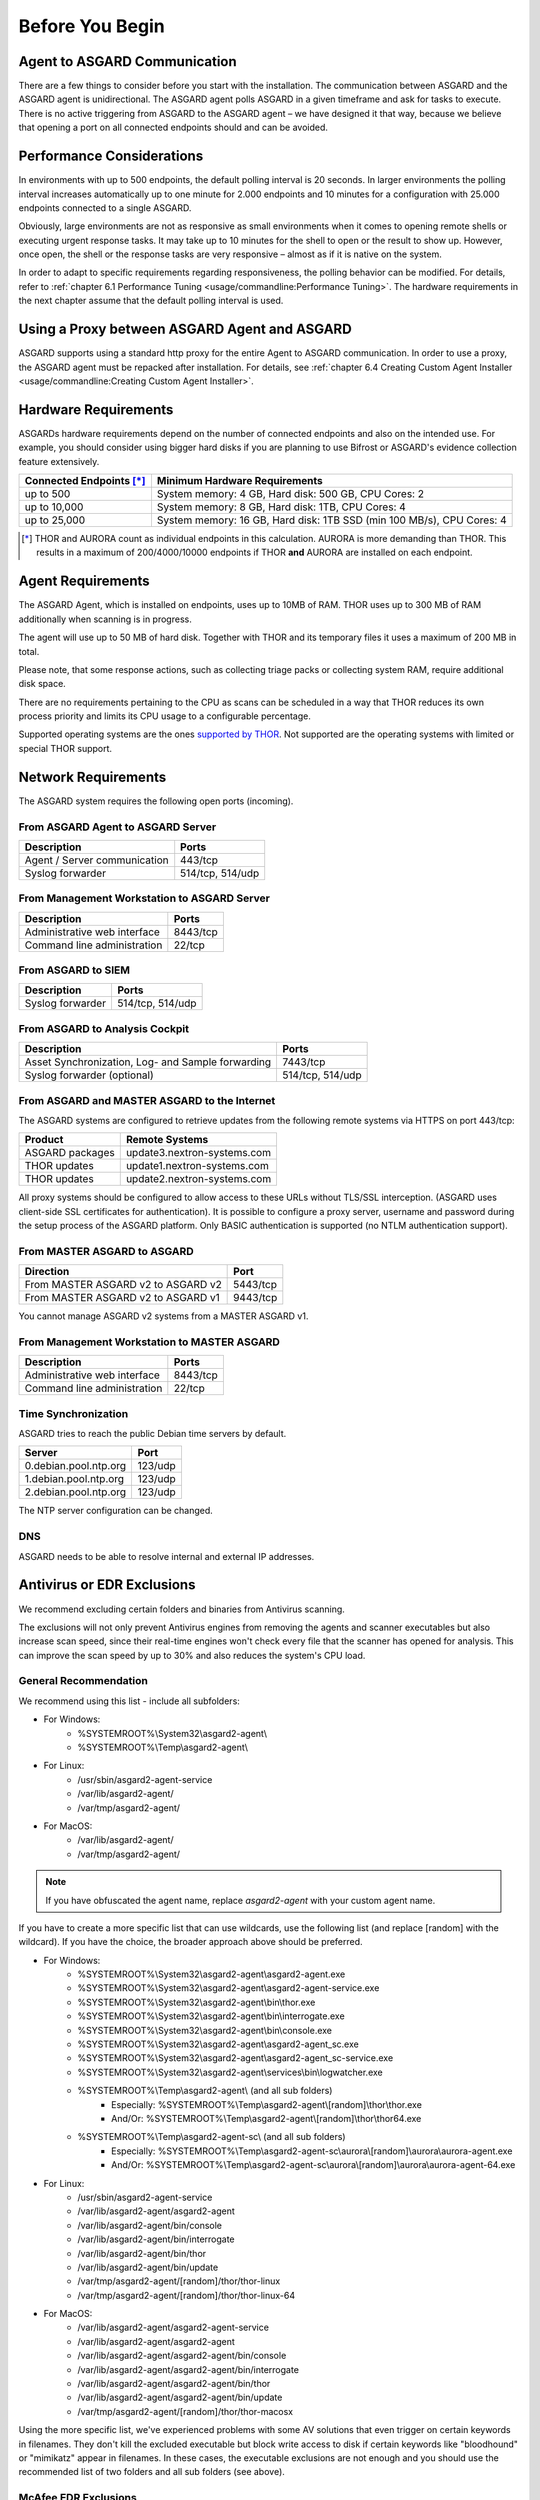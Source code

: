 
Before You Begin
================

Agent to ASGARD Communication
-----------------------------

There are a few things to consider before you start with the installation. The communication between ASGARD and the ASGARD agent is unidirectional. The ASGARD agent polls ASGARD in a given timeframe and ask for tasks to execute. There is no active triggering from ASGARD to the ASGARD agent – we have designed it that way, because we believe that opening a port on all connected endpoints should and can be avoided. 

Performance Considerations
--------------------------

In environments with up to 500 endpoints, the default polling interval is 20 seconds. In larger environments the polling interval increases automatically up to one minute for 2.000 endpoints and 10 minutes for a configuration with 25.000 endpoints connected to a single ASGARD. 

Obviously, large environments are not as responsive as small environments when it comes to opening remote shells or executing urgent response tasks. It may take up to 10 minutes for the shell to open or the result to show up. However, once open, the shell or the response tasks are very responsive – almost as if it is native on the system.

In order to adapt to specific requirements regarding responsiveness, the polling behavior can be modified. For details, refer to 
:ref:`chapter 6.1 Performance Tuning <usage/commandline:Performance Tuning>`. The hardware requirements in the next chapter assume that the default polling interval is used. 

Using a Proxy between ASGARD Agent and ASGARD
---------------------------------------------

ASGARD supports using a standard http proxy for the entire Agent to ASGARD communication. In order to use a proxy, the ASGARD agent must be repacked after installation. For details, see :ref:`chapter 6.4 Creating Custom Agent Installer <usage/commandline:Creating Custom Agent Installer>`.

Hardware Requirements
---------------------

ASGARDs hardware requirements depend on the number of connected endpoints and also on the intended use. For example, you should consider using bigger hard disks if you are planning to use Bifrost or ASGARD's evidence collection feature extensively.

.. list-table::
   :header-rows: 1

   * - Connected Endpoints [*]_
     - Minimum  Hardware Requirements
   * - up to 500
     - System memory: 4 GB, Hard disk: 500 GB, CPU Cores: 2
   * - up to 10,000
     - System memory: 8 GB, Hard disk: 1TB, CPU Cores: 4
   * - up to 25,000
     - System memory: 16 GB, Hard disk: 1TB SSD (min 100 MB/s), CPU Cores: 4

.. [*] THOR and AURORA count as individual endpoints in this calculation. AURORA is more demanding than THOR. This results in a maximum of 200/4000/10000 endpoints if THOR **and** AURORA are installed on each endpoint.


Agent Requirements
------------------

The ASGARD Agent, which is installed on endpoints, uses up to 10MB of RAM. THOR uses up to 300 MB of RAM additionally when scanning is in progress. 

The agent will use up to 50 MB of hard disk. Together with THOR and its temporary files it uses a maximum of 200 MB in total. 

Please note, that some response actions, such as collecting triage packs or collecting system RAM, require additional disk space.

There are no requirements pertaining to the CPU as scans can be scheduled in a way that THOR reduces its own process priority and limits its CPU usage to a configurable percentage.

Supported operating systems are the ones `supported by THOR <https://thor-manual.nextron-systems.com/en/latest/usage/requirements.html#supported>`__. Not supported are the operating systems with limited or special THOR support.

Network Requirements
--------------------

The ASGARD system requires the following open ports (incoming).

From ASGARD Agent to ASGARD Server
^^^^^^^^^^^^^^^^^^^^^^^^^^^^^^^^^^

============================ ================
Description                  Ports 
============================ ================
Agent / Server communication 443/tcp 
Syslog forwarder             514/tcp, 514/udp
============================ ================

From Management Workstation to ASGARD Server
^^^^^^^^^^^^^^^^^^^^^^^^^^^^^^^^^^^^^^^^^^^^

============================ ================
Description                  Ports 
============================ ================
Administrative web interface 8443/tcp
Command line administration  22/tcp
============================ ================

From ASGARD to SIEM
^^^^^^^^^^^^^^^^^^^
============================ ================
Description                  Ports
============================ ================
Syslog forwarder             514/tcp, 514/udp
============================ ================

From ASGARD to Analysis Cockpit
^^^^^^^^^^^^^^^^^^^^^^^^^^^^^^^
================================================= ================
Description                                       Ports 
================================================= ================
Asset Synchronization, Log- and Sample forwarding 7443/tcp
Syslog forwarder (optional)                       514/tcp, 514/udp
================================================= ================

From ASGARD and MASTER ASGARD to the Internet
^^^^^^^^^^^^^^^^^^^^^^^^^^^^^^^^^^^^^^^^^^^^^

The ASGARD systems are configured to retrieve updates from the following remote systems via HTTPS on port 443/tcp:

================ =====================================
Product          Remote Systems                                  
================ =====================================
ASGARD packages  update3.nextron-systems.com
THOR updates     update1.nextron-systems.com 
THOR updates     update2.nextron-systems.com
================ =====================================

All proxy systems should be configured to allow access to these URLs without TLS/SSL interception. (ASGARD uses client-side SSL certificates for authentication). It is possible to configure a proxy server, username and password during the setup process of the ASGARD platform. Only BASIC authentication is supported (no NTLM authentication support).

From MASTER ASGARD to ASGARD
^^^^^^^^^^^^^^^^^^^^^^^^^^^^

================================== =============
Direction                          Port                                  
================================== =============
From MASTER ASGARD v2 to ASGARD v2 5443/tcp 
From MASTER ASGARD v2 to ASGARD v1 9443/tcp 
================================== =============

You cannot manage ASGARD v2 systems from a MASTER ASGARD v1.

From Management Workstation to MASTER ASGARD
^^^^^^^^^^^^^^^^^^^^^^^^^^^^^^^^^^^^^^^^^^^^

============================ ================
Description                  Ports
============================ ================
Administrative web interface 8443/tcp
Command line administration  22/tcp
============================ ================

Time Synchronization
^^^^^^^^^^^^^^^^^^^^

ASGARD tries to reach the public Debian time servers by default.

============================ ================
Server                       Port 
============================ ================
0.debian.pool.ntp.org        123/udp
1.debian.pool.ntp.org        123/udp
2.debian.pool.ntp.org        123/udp
============================ ================

The NTP server configuration can be changed.

DNS
^^^

ASGARD needs to be able to resolve internal and external IP addresses.

Antivirus or EDR Exclusions
---------------------------

We recommend excluding certain folders and binaries from Antivirus scanning. 

The exclusions will not only prevent Antivirus engines from removing the agents and scanner executables but also increase scan speed, since their real-time engines won't check every file that the scanner has opened for analysis. This can improve the scan speed by up to 30% and also reduces the system's CPU load. 

General Recommendation
^^^^^^^^^^^^^^^^^^^^^^
We recommend using this list - include all subfolders:

- For Windows:
    - %SYSTEMROOT%\\System32\\asgard2-agent\\ 
    - %SYSTEMROOT%\\Temp\\asgard2-agent\\
- For Linux:
    - /usr/sbin/asgard2-agent-service
    - /var/lib/asgard2-agent/
    - /var/tmp/asgard2-agent/
- For MacOS:
    - /var/lib/asgard2-agent/
    - /var/tmp/asgard2-agent/

.. note::
   If you have obfuscated the agent name, replace *asgard2-agent* with your custom agent name.

If you have to create a more specific list that can use wildcards, use the following list (and replace [random] with the wildcard). If you have the choice, the broader approach above should be preferred.

- For Windows:
    - %SYSTEMROOT%\\System32\\asgard2-agent\\asgard2-agent.exe
    - %SYSTEMROOT%\\System32\\asgard2-agent\\asgard2-agent-service.exe
    - %SYSTEMROOT%\\System32\\asgard2-agent\\bin\\thor.exe
    - %SYSTEMROOT%\\System32\\asgard2-agent\\bin\\interrogate.exe
    - %SYSTEMROOT%\\System32\\asgard2-agent\\bin\\console.exe
    - %SYSTEMROOT%\\System32\\asgard2-agent\\asgard2-agent_sc.exe
    - %SYSTEMROOT%\\System32\\asgard2-agent\\asgard2-agent_sc-service.exe
    - %SYSTEMROOT%\\System32\\asgard2-agent\\services\\bin\\logwatcher.exe
    - %SYSTEMROOT%\\Temp\\asgard2-agent\\ (and all sub folders)
        - Especially: %SYSTEMROOT%\\Temp\\asgard2-agent\\[random]\\thor\\thor.exe
        - And/Or: %SYSTEMROOT%\\Temp\\asgard2-agent\\[random]\\thor\\thor64.exe
    - %SYSTEMROOT%\\Temp\\asgard2-agent-sc\\ (and all sub folders)
        - Especially: %SYSTEMROOT%\\Temp\\asgard2-agent-sc\\aurora\\[random]\\aurora\\aurora-agent.exe
        - And/Or: %SYSTEMROOT%\\Temp\\asgard2-agent-sc\\aurora\\[random]\\aurora\\aurora-agent-64.exe
- For Linux:
    - /usr/sbin/asgard2-agent-service
    - /var/lib/asgard2-agent/asgard2-agent
    - /var/lib/asgard2-agent/bin/console
    - /var/lib/asgard2-agent/bin/interrogate
    - /var/lib/asgard2-agent/bin/thor
    - /var/lib/asgard2-agent/bin/update
    - /var/tmp/asgard2-agent/[random]/thor/thor-linux
    - /var/tmp/asgard2-agent/[random]/thor/thor-linux-64
- For MacOS:
    - /var/lib/asgard2-agent/asgard2-agent-service
    - /var/lib/asgard2-agent/asgard2-agent
    - /var/lib/asgard2-agent/asgard2-agent/bin/console
    - /var/lib/asgard2-agent/asgard2-agent/bin/interrogate
    - /var/lib/asgard2-agent/asgard2-agent/bin/thor
    - /var/lib/asgard2-agent/asgard2-agent/bin/update
    - /var/tmp/asgard2-agent/[random]/thor/thor-macosx

Using the more specific list, we've experienced problems with some AV solutions that even trigger on certain keywords in filenames. They don't kill the excluded executable but block write access to disk if certain keywords like "bloodhound" or "mimikatz" appear in filenames. In these cases, the executable exclusions are not enough and you should use the recommended list of two folders and all sub folders (see above). 

McAfee EDR Exclusions
^^^^^^^^^^^^^^^^^^^^^

McAfee needs Exclusions set in multiple locations. In addition to the general recommendation, customers with McAfee EDR need to set the following exclusions:

On-Access Scan:
"""""""""""""""

- Low Risk:
    - thor.exe
    - thor64.exe
    - interrogate.exe
    - generic.exe
    - asgard2-agent.exe
    - asgard2-agent-service.exe
    - aurora-agent-64.exe
    - aurora-agent.exe
- Exclusions (include subfolders):
    - %SYSTEMROOT%\\System32\\asgard2-agent\\
    - %SYSTEMROOT%\\Temp\\asgard2-agent\\
    - %SYSTEMROOT%\\Temp\\asgard2-agent-sc\\
- Access Protection:
    - thor.exe
    - thor64.exe
    - interrogate.exe
    - generic.exe
    - aurora-agent.exe
    - aurora-agent-64.exe
    - asgard2-agent.exe
    - asgard2-agent-service.exe
    - asgard2-agent-windows-amd64.exe
    - asgard2-agent-windows-386.exe
    - C:\\Windows\\Temp\\asgard2-agent\\*\\thor\\*
    - C:\\Windows\\Temp\\asgard2-agent\\*\\thor\\**\\*
    - C:\\Windows\\Temp\\asgard2-agent\\*
    - C:\\Windows\\Temp\\asgard2-agent-sc\\aurora\\*\\aurora\\*
    - C:\\Windows\\Temp\\asgard2-agent-sc\\aurora\\*\\aurora\\**\\*
    - C:\\Windows\\Temp\\asgard2-agent-sc\\aurora\\*
    - %SYSTEMROOT%\\System32\\asgard2-agent\\bin\\*
    - %SYSTEMROOT%\\System32\\asgard2-agent\\*

EDR Exclusions:
"""""""""""""""

- Network Flow:
    - C:\\Windows\\System32\\asgard2-agent\\asgard2-agent.exe;
    - C:\\Windows\\System32\\asgard2-agent\\bin\\generic.exe;
    - C:\\Windows\\System32\\asgard2-agent\\bin\\interrogate.exe;
    - C:\\Windows\\System32\\asgard2-agent\\bin\\thor.exe;
- Trace:
    - C:\\Windows\\System32\\asgard2-agent\\asgard2-agent.exe;
    - C:\\Windows\\System32\\asgard2-agent\\bin\\generic.exe;
    - C:\\Windows\\System32\\asgard2-agent\\bin\\interrogate.exe;
    - C:\\Windows\\System32\\asgard2-agent\\bin\\thor.exe;
- File Hashing:
    - C:\\Windows\\System32\\asgard2-agent\\;
    - C:\\Windows\\System32\\asgard2-agent\\**\\;
    - C:\\Windows\\Temp\\asgard2-agent\\;
    - C:\\Windows\\Temp\\asgard2-agent\\**\\;
    - C:\\Windows\\Temp\\asgard2-agent-sc\\;
    - C:\\Windows\\Temp\\asgard2-agent-sc\\**\\;
